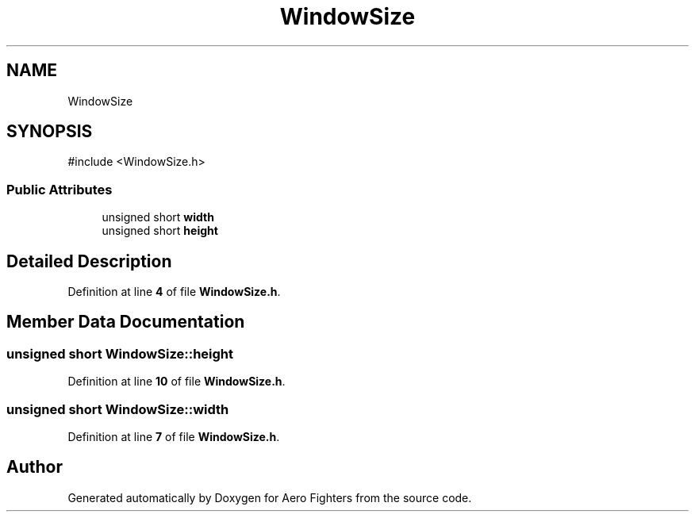 .TH "WindowSize" 3 "Version v0.1" "Aero Fighters" \" -*- nroff -*-
.ad l
.nh
.SH NAME
WindowSize
.SH SYNOPSIS
.br
.PP
.PP
\fR#include <WindowSize\&.h>\fP
.SS "Public Attributes"

.in +1c
.ti -1c
.RI "unsigned short \fBwidth\fP"
.br
.ti -1c
.RI "unsigned short \fBheight\fP"
.br
.in -1c
.SH "Detailed Description"
.PP 
Definition at line \fB4\fP of file \fBWindowSize\&.h\fP\&.
.SH "Member Data Documentation"
.PP 
.SS "unsigned short WindowSize::height"

.PP
Definition at line \fB10\fP of file \fBWindowSize\&.h\fP\&.
.SS "unsigned short WindowSize::width"

.PP
Definition at line \fB7\fP of file \fBWindowSize\&.h\fP\&.

.SH "Author"
.PP 
Generated automatically by Doxygen for Aero Fighters from the source code\&.
